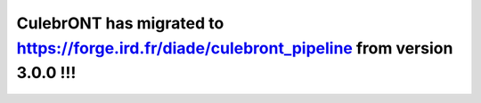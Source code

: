 CulebrONT has migrated to https://forge.ird.fr/diade/culebront_pipeline from version 3.0.0 !!! 
**********************************************************************************************
